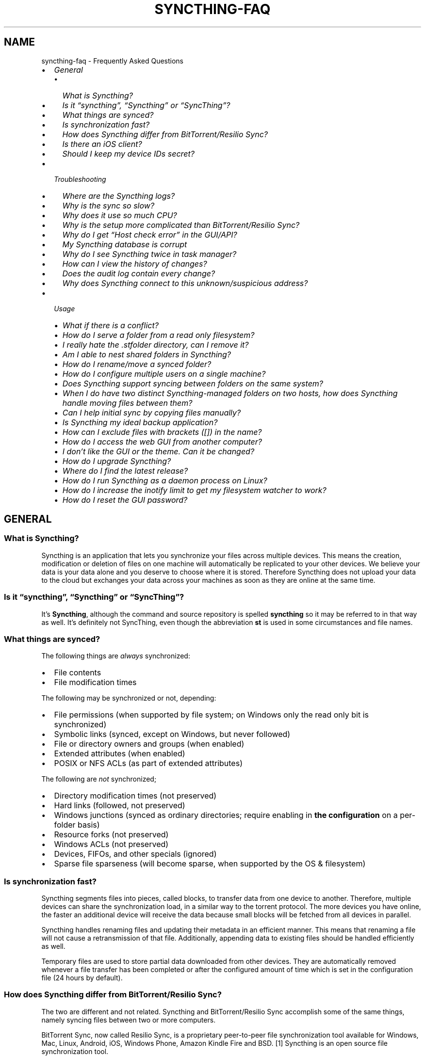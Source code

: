 .\" Man page generated from reStructuredText.
.
.
.nr rst2man-indent-level 0
.
.de1 rstReportMargin
\\$1 \\n[an-margin]
level \\n[rst2man-indent-level]
level margin: \\n[rst2man-indent\\n[rst2man-indent-level]]
-
\\n[rst2man-indent0]
\\n[rst2man-indent1]
\\n[rst2man-indent2]
..
.de1 INDENT
.\" .rstReportMargin pre:
. RS \\$1
. nr rst2man-indent\\n[rst2man-indent-level] \\n[an-margin]
. nr rst2man-indent-level +1
.\" .rstReportMargin post:
..
.de UNINDENT
. RE
.\" indent \\n[an-margin]
.\" old: \\n[rst2man-indent\\n[rst2man-indent-level]]
.nr rst2man-indent-level -1
.\" new: \\n[rst2man-indent\\n[rst2man-indent-level]]
.in \\n[rst2man-indent\\n[rst2man-indent-level]]u
..
.TH "SYNCTHING-FAQ" "7" "Jan 02, 2023" "v1.23.0" "Syncthing"
.SH NAME
syncthing-faq \- Frequently Asked Questions
.INDENT 0.0
.IP \(bu 2
\fI\%General\fP
.INDENT 2.0
.IP \(bu 2
\fI\%What is Syncthing?\fP
.IP \(bu 2
\fI\%Is it “syncthing”, “Syncthing” or “SyncThing”?\fP
.IP \(bu 2
\fI\%What things are synced?\fP
.IP \(bu 2
\fI\%Is synchronization fast?\fP
.IP \(bu 2
\fI\%How does Syncthing differ from BitTorrent/Resilio Sync?\fP
.IP \(bu 2
\fI\%Is there an iOS client?\fP
.IP \(bu 2
\fI\%Should I keep my device IDs secret?\fP
.UNINDENT
.IP \(bu 2
\fI\%Troubleshooting\fP
.INDENT 2.0
.IP \(bu 2
\fI\%Where are the Syncthing logs?\fP
.IP \(bu 2
\fI\%Why is the sync so slow?\fP
.IP \(bu 2
\fI\%Why does it use so much CPU?\fP
.IP \(bu 2
\fI\%Why is the setup more complicated than BitTorrent/Resilio Sync?\fP
.IP \(bu 2
\fI\%Why do I get “Host check error” in the GUI/API?\fP
.IP \(bu 2
\fI\%My Syncthing database is corrupt\fP
.IP \(bu 2
\fI\%Why do I see Syncthing twice in task manager?\fP
.IP \(bu 2
\fI\%How can I view the history of changes?\fP
.IP \(bu 2
\fI\%Does the audit log contain every change?\fP
.IP \(bu 2
\fI\%Why does Syncthing connect to this unknown/suspicious address?\fP
.UNINDENT
.IP \(bu 2
\fI\%Usage\fP
.INDENT 2.0
.IP \(bu 2
\fI\%What if there is a conflict?\fP
.IP \(bu 2
\fI\%How do I serve a folder from a read only filesystem?\fP
.IP \(bu 2
\fI\%I really hate the .stfolder directory, can I remove it?\fP
.IP \(bu 2
\fI\%Am I able to nest shared folders in Syncthing?\fP
.IP \(bu 2
\fI\%How do I rename/move a synced folder?\fP
.IP \(bu 2
\fI\%How do I configure multiple users on a single machine?\fP
.IP \(bu 2
\fI\%Does Syncthing support syncing between folders on the same system?\fP
.IP \(bu 2
\fI\%When I do have two distinct Syncthing\-managed folders on two hosts, how does Syncthing handle moving files between them?\fP
.IP \(bu 2
\fI\%Can I help initial sync by copying files manually?\fP
.IP \(bu 2
\fI\%Is Syncthing my ideal backup application?\fP
.IP \(bu 2
\fI\%How can I exclude files with brackets ([]) in the name?\fP
.IP \(bu 2
\fI\%How do I access the web GUI from another computer?\fP
.IP \(bu 2
\fI\%I don’t like the GUI or the theme. Can it be changed?\fP
.IP \(bu 2
\fI\%How do I upgrade Syncthing?\fP
.IP \(bu 2
\fI\%Where do I find the latest release?\fP
.IP \(bu 2
\fI\%How do I run Syncthing as a daemon process on Linux?\fP
.IP \(bu 2
\fI\%How do I increase the inotify limit to get my filesystem watcher to work?\fP
.IP \(bu 2
\fI\%How do I reset the GUI password?\fP
.UNINDENT
.UNINDENT
.SH GENERAL
.SS What is Syncthing?
.sp
Syncthing is an application that lets you synchronize your files across multiple
devices. This means the creation, modification or deletion of files on one
machine will automatically be replicated to your other devices. We believe your
data is your data alone and you deserve to choose where it is stored. Therefore
Syncthing does not upload your data to the cloud but exchanges your data across
your machines as soon as they are online at the same time.
.SS Is it “syncthing”, “Syncthing” or “SyncThing”?
.sp
It’s \fBSyncthing\fP, although the command and source repository is spelled
\fBsyncthing\fP so it may be referred to in that way as well. It’s definitely not
SyncThing, even though the abbreviation \fBst\fP is used in some
circumstances and file names.
.SS What things are synced?
.sp
The following things are \fIalways\fP synchronized:
.INDENT 0.0
.IP \(bu 2
File contents
.IP \(bu 2
File modification times
.UNINDENT
.sp
The following may be synchronized or not, depending:
.INDENT 0.0
.IP \(bu 2
File permissions (when supported by file system; on Windows only the
read only bit is synchronized)
.IP \(bu 2
Symbolic links (synced, except on Windows, but never followed)
.IP \(bu 2
File or directory owners and groups (when enabled)
.IP \(bu 2
Extended attributes (when enabled)
.IP \(bu 2
POSIX or NFS ACLs (as part of extended attributes)
.UNINDENT
.sp
The following are \fInot\fP synchronized;
.INDENT 0.0
.IP \(bu 2
Directory modification times (not preserved)
.IP \(bu 2
Hard links (followed, not preserved)
.IP \(bu 2
Windows junctions (synced as ordinary directories; require enabling in
\fBthe configuration\fP on a per\-folder
basis)
.IP \(bu 2
Resource forks (not preserved)
.IP \(bu 2
Windows ACLs (not preserved)
.IP \(bu 2
Devices, FIFOs, and other specials (ignored)
.IP \(bu 2
Sparse file sparseness (will become sparse, when supported by the OS & filesystem)
.UNINDENT
.SS Is synchronization fast?
.sp
Syncthing segments files into pieces, called blocks, to transfer data from one
device to another. Therefore, multiple devices can share the synchronization
load, in a similar way to the torrent protocol. The more devices you have online,
the faster an additional device will receive the data
because small blocks will be fetched from all devices in parallel.
.sp
Syncthing handles renaming files and updating their metadata in an efficient
manner. This means that renaming a file will not cause a retransmission of
that file. Additionally, appending data to existing files should be handled
efficiently as well.
.sp
Temporary files are used to store partial data
downloaded from other devices. They are automatically removed whenever a file
transfer has been completed or after the configured amount of time which is set
in the configuration file (24 hours by default).
.SS How does Syncthing differ from BitTorrent/Resilio Sync?
.sp
The two are different and not related. Syncthing and BitTorrent/Resilio Sync accomplish
some of the same things, namely syncing files between two or more computers.
.sp
BitTorrent Sync, now called Resilio Sync, is a proprietary peer\-to\-peer file
synchronization tool available for Windows, Mac, Linux, Android, iOS, Windows
Phone, Amazon Kindle Fire and BSD. [1] Syncthing is an open source file
synchronization tool.
.sp
Syncthing uses an open and documented protocol, and likewise the security
mechanisms in use are well defined and visible in the source code. Resilio
Sync uses an undocumented, closed protocol with unknown security properties.
.IP [1] 5
\fI\%https://en.wikipedia.org/wiki/Resilio_Sync\fP
.SS Is there an iOS client?
.sp
There are no plans by the current Syncthing team to officially support iOS in the foreseeable future.
.sp
iOS has significant restrictions on background processing that make it very hard to
run Syncthing reliably and integrate it into the system.
.sp
However, there is a commercial packaging of Syncthing for iOS that attempts to work within these limitations. [2]
.IP [2] 5
\fI\%https://www.mobiussync.com\fP
.SS Should I keep my device IDs secret?
.sp
No. The IDs are not sensitive. Given a device ID it’s possible to find the IP
address for that device, if global discovery is enabled on it. Knowing the device
ID doesn’t help you actually establish a connection to that device or get a list
of files, etc.
.sp
For a connection to be established, both devices need to know about the other’s
device ID. It’s not possible (in practice) to forge a device ID. (To forge a
device ID you need to create a TLS certificate with that specific SHA\-256 hash.
If you can do that, you can spoof any TLS certificate. The world is your
oyster!)
.sp
\fBSEE ALSO:\fP
.INDENT 0.0
.INDENT 3.5
device\-ids
.UNINDENT
.UNINDENT
.SH TROUBLESHOOTING
.SS Where are the Syncthing logs?
.sp
Syncthing logs to stdout by default. On Windows Syncthing by default also
creates \fBsyncthing.log\fP in Syncthing’s home directory (run \fBsyncthing
\-\-paths\fP to see where that is). The command line option \fB\-\-logfile\fP can be
used to specify a user\-defined logfile.  If you only have access to a running
instance’s GUI, check under the \fIActions\fP \- \fIAbout\fP menu item to see the used
paths.
.sp
If you’re running a process manager like systemd, check there. If you’re
using a GUI wrapper integration, it may keep the logs for you.
.SS Why is the sync so slow?
.sp
When troubleshooting a slow sync, there are a number of things to check.
.sp
First of all, verify that you are not connected via a relay. In the “Remote
Devices” list on the right side of the GUI, double check that you see
“Address: <some address>” and \fInot\fP “Relay: <some address>”.
[image]
.sp
If you are connected via a relay, this is because a direct connection could
not be established. Double check and follow the suggestions in
firewall\-setup to enable direct connections.
.sp
Second, if one of the devices is a very low powered machine (a Raspberry Pi,
or a phone, or a NAS, or similar) you are likely constrained by the CPU on
that device. See the next question for reasons Syncthing likes a faster CPU.
.sp
Third, verify that the network connection is OK. Tools such as iperf or just
an Internet speed test can be used to verify the performance here.
.SS Why does it use so much CPU?
.INDENT 0.0
.IP 1. 3
When new or changed files are detected, or Syncthing starts for the
first time, your files are hashed using SHA\-256.
.IP 2. 3
Data that is sent over the network is compressed (optionally) and
encrypted (always). When receiving data it must be decrypted and then (if
compressed) decompressed.
.IP 3. 3
There is a certain amount of housekeeping that must be done to track the
current and available versions of each file in the index database.
.IP 4. 3
By default Syncthing uses periodic scanning every hour when watching for
changes or every minute if that’s disabled to detect
file changes. This means checking every file’s modification time and
comparing it to the database. This can cause spikes of CPU usage for large
folders.
.UNINDENT
.sp
Hashing, compression and encryption cost CPU time. Also, using the GUI
causes a certain amount of extra CPU usage to calculate the summary data it
presents. Note however that once things are \fIin sync\fP CPU usage should be
negligible.
.sp
To minimize the impact of this, Syncthing attempts to \fBlower the
process priority\fP when starting up.
.sp
To further limit the amount of CPU used when syncing and scanning, set the
environment variable \fBGOMAXPROCS\fP to the maximum number of CPU cores
Syncthing should use at any given moment. For example, \fBGOMAXPROCS=2\fP on a
machine with four cores will limit Syncthing to no more than half the
system’s CPU power.
.SS Why is the setup more complicated than BitTorrent/Resilio Sync?
.sp
Security over convenience. In Syncthing you have to setup both sides to
connect two devices. An attacker can’t do much with a stolen device ID, because
you have to add the device on the other side too. You have better control
where your files are transferred.
.sp
This is an area that we are working to improve in the long term.
.SS Why do I get “Host check error” in the GUI/API?
.sp
Since version 0.14.6 Syncthing does an extra security check when the GUI/API
is bound to localhost \- namely that the browser is talking to localhost.
This protects against most forms of \fI\%DNS rebinding attack\fP <\fBhttps://en.wikipedia.org/wiki/DNS_rebinding\fP> against the GUI.
.sp
To pass this test, ensure that you are accessing the GUI using an URL that
begins with \fBhttp://localhost\fP, \fBhttp://127.0.0.1\fP or \fBhttp://[::1]\fP\&. HTTPS
is fine too, of course.
.sp
If you are using a proxy in front of Syncthing you may need to disable this
check, after ensuring that the proxy provides sufficient authentication to
protect against unauthorized access. Either:
.INDENT 0.0
.IP \(bu 2
Make sure the proxy sets a \fBHost\fP header containing \fBlocalhost\fP, or
.IP \(bu 2
Set \fBgui.insecureSkipHostcheck\fP in the advanced settings, or
.IP \(bu 2
Bind the GUI/API to a non\-localhost listen port.
.UNINDENT
.sp
In all cases, username/password authentication and HTTPS should be used.
.SS My Syncthing database is corrupt
.sp
This is almost always a result of bad RAM, storage device or other hardware.
When the index database is found to be corrupt Syncthing cannot operate and will
note this in the logs and exit. To overcome this delete the database
folder inside Syncthing’s data directory and re\-start
Syncthing. It will then need to perform a full re\-hashing of all shared
folders. You should check your system in case the underlying cause is indeed
faulty hardware which may put the system at risk of further data loss.
.SS Why do I see Syncthing twice in task manager?
.sp
One process manages the other, to capture logs and manage restarts. This
makes it easier to handle upgrades from within Syncthing itself, and also
ensures that we get a nice log file to help us narrow down the cause for
crashes and other bugs.
.SS How can I view the history of changes?
.sp
The web GUI contains a \fBRecent Changes\fP button under the device list which
displays changes since the last (re)start of Syncthing. With the \fB\-\-audit\fP
option you can enable a persistent, detailed log of changes and most
activities, which contains a \fBJSON\fP formatted  sequence of events in the
\fB~/.config/syncthing/audit\-_date_\-_time_.log\fP file.
.SS Does the audit log contain every change?
.sp
The audit log (and the \fBRecent Changes\fP window) sees the changes that your
Syncthing sees. When Syncthing is continuously connected it usually sees every change
happening immediately and thus knows which node initiated the change.
When topology gets complex or when your node reconnects after some time offline,
Syncthing synchronises with its neighbours: It gets the latest synchronised state
from the neighbour, which is the \fIresult\fP of all the changes between the last
known state (before disconnect or network delay) and the current state at the
neighbour, and if there were updates, deletes, creates, conflicts, which were
overlapping we only see the \fIlatest change\fP for a given file or directory (and
the node where that latest change occurred). When we connect to multiple neighbours
Syncthing decides which neighbour has the latest state, or if the states conflict
it initiates the conflict resolution procedure, which in the end results in a consistent
up\-to\-date state with all the neighbours.
.SS Why does Syncthing connect to this unknown/suspicious address?
.sp
If you see outgoing connections to odd and unexpected addresses these are
most likely connections to relay servers\&. Relay servers
are run by volunteers all over the world. They usually listen on ports 443 or
22067, though this is controlled by the user running it. You can compare the
address you are concernced about with \fI\%the current list of active relays\fP <\fBhttps://relays.syncthing.net\fP>\&. Relays do not and can not see the data
transmitted via them.
.SH USAGE
.SS What if there is a conflict?
.sp
\fBSEE ALSO:\fP
.INDENT 0.0
.INDENT 3.5
conflict\-handling
.UNINDENT
.UNINDENT
.SS How do I serve a folder from a read only filesystem?
.sp
Syncthing requires a “folder marker” to indicate that the folder is present
and healthy. By default this is a directory called \fB\&.stfolder\fP that is
created by Syncthing when the folder is added. If this folder can’t be
created (you are serving files from a CD or something) you can instead set
the advanced config \fBMarker Name\fP to the name of some file or folder that
you know will always exist in the folder.
.SS I really hate the \fB\&.stfolder\fP directory, can I remove it?
.sp
See the previous question.
.SS Am I able to nest shared folders in Syncthing?
.sp
Sharing a folder that is within an already shared folder is possible, but it has
its caveats. What you must absolutely avoid are circular shares. This is just
one example, there may be other undesired effects. Nesting shared folders is not
supported, recommended or coded for, but it can be done successfully when you
know what you’re doing \- you have been warned.
.SS How do I rename/move a synced folder?
.sp
Syncthing doesn’t have a direct way to do this, as it’s potentially
dangerous to do so if you’re not careful \- it may result in data loss if
something goes wrong during the move and is synchronized to your other
devices.
.sp
The easy way to rename or move a synced folder on the local system is to
remove the folder in the Syncthing UI, move it on disk, then re\-add it using
the new path.
.sp
It’s important to do this when the folder is already in sync between your
devices, as it is otherwise unpredictable which changes will “win” after the
move. Changes made on other devices may be overwritten, or changes made
locally may be overwritten by those on other devices.
.sp
An alternative way is to shut down Syncthing, move the folder on disk (including
the \fB\&.stfolder\fP marker), edit the path directly in \fBconfig.xml\fP in the
configuration folder (see /users/config) and then start Syncthing again.
.SS How do I configure multiple users on a single machine?
.sp
Each user should run their own Syncthing instance. Be aware that you might need
to configure listening ports such that they do not overlap (see /users/config).
.SS Does Syncthing support syncing between folders on the same system?
.sp
No. Syncthing is not designed to sync locally and the overhead involved in
doing so using Syncthing’s method would be wasteful. There are better
programs to achieve this such as \fI\%rsync\fP <\fBhttps://rsync.samba.org/\fP> or
\fI\%Unison\fP <\fBhttps://www.cis.upenn.edu/~bcpierce/unison\fP>\&.
.SS When I do have two distinct Syncthing\-managed folders on two hosts, how does Syncthing handle moving files between them?
.sp
Syncthing does not specially handle this case, and most files will most likely get
re\-downloaded.
.sp
In detail, the behavior depends on the scan order. If you have folders A and B,
and move files from A to B, if A gets scanned first, it will announce the removal of
the files to others who will then remove the files. As you rescan B, B will
announce the addition of new files, and other peers will have nowhere to get
them from apart from re\-downloading them.
.sp
If B gets rescanned first, B will announce additions first, and remote
peers will then reconstruct the files (not rename, more like copying block by
block) from A, and then as A gets rescanned, it will remove the files from A.
.sp
A workaround would be to copy first from A to B, rescan B, wait for B to
copy the files on the remote side, and then delete from A.
.SS Can I help initial sync by copying files manually?
.sp
If you have a large folder that you want to keep in sync over a not\-so\-fast network, and you have the possibility to move all files to the remote device in a faster manner, here is a procedure to follow:
.INDENT 0.0
.IP \(bu 2
Create the folder on the local device, but don’t share it with the remote device yet.
.IP \(bu 2
Copy the files from the local device to the remote device using regular file copy. If this takes a long time (perhaps requiring travelling there physically), it may be a good idea to make sure that the files on the local device are not updated while you are doing this.
.IP \(bu 2
Create the folder on the remote device, and copy the Folder ID from the folder on the local device, as we want the folders to be considered the same. Then wait until scanning the folder is done.
.IP \(bu 2
Now share the folder with the other device, on both sides. Syncthing will exchange file information, updating the database, but existing files will not be transferred. This may still take a while initially, be patient and wait until it settled.
.UNINDENT
.SS Is Syncthing my ideal backup application?
.sp
No. Syncthing is not a great backup application because all changes to your
files (modifications, deletions, etc.) will be propagated to all your
devices. You can enable versioning, but we encourage you to use other tools
to keep your data safe from your (or our) mistakes.
.SS How can I exclude files with brackets (\fB[]\fP) in the name?
.sp
The patterns in .stignore are glob patterns, where brackets are used to
denote character ranges. That is, the pattern \fBq[abc]x\fP will match the
files \fBqax\fP, \fBqbx\fP and \fBqcx\fP\&.
.sp
To match an actual file \fIcalled\fP \fBq[abc]x\fP the pattern needs to “escape”
the brackets, like so: \fBq\e[abc\e]x\fP\&.
.sp
On Windows, escaping special characters is not supported as the \fB\e\fP
character is used as a path separator.
.SS How do I access the web GUI from another computer?
.sp
The default listening address is 127.0.0.1:8384, so you can only access the
GUI from the same machine. This is for security reasons. To access the web
GUI from another computer, change the \fBGUI listen address\fP through the web
UI from \fB127.0.0.1:8384\fP to
\fB0.0.0.0:8384\fP or change the config.xml:
.INDENT 0.0
.INDENT 3.5
.sp
.nf
.ft C
<gui enabled="true" tls="false">
  <address>127.0.0.1:8384</address>
.ft P
.fi
.UNINDENT
.UNINDENT
.sp
to
.INDENT 0.0
.INDENT 3.5
.sp
.nf
.ft C
<gui enabled="true" tls="false">
  <address>0.0.0.0:8384</address>
.ft P
.fi
.UNINDENT
.UNINDENT
.sp
Then the GUI is accessible from everywhere. You should set a password and
enable HTTPS with this configuration. You can do this from inside the GUI.
.sp
If both your computers are Unix\-like (Linux, Mac, etc.) you can also leave the
GUI settings at default and use an ssh port forward to access it. For
example,
.INDENT 0.0
.INDENT 3.5
.sp
.nf
.ft C
$ ssh \-L 9090:127.0.0.1:8384 user@othercomputer.example.com
.ft P
.fi
.UNINDENT
.UNINDENT
.sp
will log you into othercomputer.example.com, and present the \fIremote\fP
Syncthing GUI on \fI\%http://localhost:9090\fP on your \fIlocal\fP computer.
.sp
If you only want to access the remote gui and don’t want the terminal
session, use this example,
.INDENT 0.0
.INDENT 3.5
.sp
.nf
.ft C
$ ssh \-N \-L 9090:127.0.0.1:8384 user@othercomputer.example.com
.ft P
.fi
.UNINDENT
.UNINDENT
.sp
If only your remote computer is Unix\-like,
you can still access it with ssh from Windows.
.sp
Under Windows 10 or later (64\-bit only) you can use the same ssh command
if you install the \fI\%Windows Subsystem for Linux\fP <\fBhttps://docs.microsoft.com/windows/wsl/install\fP>\&.
.sp
Another Windows way to run ssh is to install \fI\%gow (Gnu On Windows)\fP <\fBhttps://github.com/bmatzelle/gow\fP>\&. The easiest way to install gow is with the \fI\%chocolatey\fP <\fBhttps://chocolatey.org/\fP> package manager.
.SS I don’t like the GUI or the theme. Can it be changed?
.sp
You can change the theme in the settings. Syncthing ships with other themes
than the default.
.sp
If you want a custom theme or a completely different GUI, you can add your
own.
By default, Syncthing will look for a directory \fBgui\fP inside the Syncthing
home folder. To change the directory to look for themes, you need to set the
STGUIASSETS environment variable. To get the concrete directory, run
syncthing with the \fB\-\-paths\fP parameter. It will print all the relevant paths,
including the “GUI override directory”.
.sp
To add e.g. a red theme, you can create the file \fBred/assets/css/theme.css\fP
inside the GUI override directory to override the default CSS styles.
.sp
To create a whole new GUI, you should checkout the files at
\fI\%https://github.com/syncthing/syncthing/tree/main/gui/default\fP
to get an idea how to do that.
.SS How do I upgrade Syncthing?
.sp
If you use a package manager such as Debian’s apt\-get, you should upgrade
using the package manager. If you use the binary packages linked from
Syncthing.net, you can use Syncthing’s built\-in automatic upgrade functionality.
.INDENT 0.0
.IP \(bu 2
If automatic upgrades is enabled (which is the default), Syncthing will
upgrade itself automatically within 24 hours of a new release.
.IP \(bu 2
The upgrade button appears in the web GUI when a new version has been
released. Pressing it will perform an upgrade.
.IP \(bu 2
To force an upgrade from the command line, run \fBsyncthing \-\-upgrade\fP\&.
.UNINDENT
.sp
Note that your system should have CA certificates installed which allows a
secure connection to GitHub (e.g. FreeBSD requires \fBsudo pkg install
ca_root_nss\fP). If \fBcurl\fP or \fBwget\fP works with normal HTTPS sites, then
so should Syncthing.
.SS Where do I find the latest release?
.sp
We release new versions through GitHub. The latest release is always found
\fI\%on the release page\fP <\fBhttps://github.com/syncthing/syncthing/releases/latest\fP>\&. Unfortunately
GitHub does not provide a single URL to automatically download the latest
version. We suggest to use the \fI\%GitHub API\fP <\fBhttps://api.github.com/repos/syncthing/syncthing/releases/latest\fP> and parsing
the JSON response.
.SS How do I run Syncthing as a daemon process on Linux?
.sp
If you’re using systemd, runit, or upstart, we ship \fI\%example configurations\fP <\fBhttps://github.com/syncthing/syncthing/tree/main/etc\fP>\&.
.sp
If however you’re not using one of these tools, you have a couple of options.
If your system has a tool called \fBstart\-stop\-daemon\fP installed (that’s the name
of the command, not the package), look into the local documentation for that, it
will almost certainly cover 100% of what you want to do.  If you don’t have
\fBstart\-stop\-daemon\fP, there are a bunch of other software packages you could use
to do this.  The most well known is called daemontools, and can be found in the
standard package repositories for almost every modern Linux distribution.
Other popular tools with similar functionality include S6 and the aforementioned
runit.
.SS How do I increase the inotify limit to get my filesystem watcher to work?
.sp
You are probably reading this because you encountered the following error with
the filesystem watcher on linux:
.INDENT 0.0
.INDENT 3.5
Failed to start filesystem watcher for folder yourLabel (yourID): failed to
setup inotify handler. Please increase inotify limits, see \fI\%https://docs.syncthing.net/users/faq.html#inotify\-limits\fP
.UNINDENT
.UNINDENT
.sp
Linux typically restricts the amount of watches per user (usually 8192). When
you have more directories you need to adjust that number.
.sp
On many Linux distributions you can run the following to fix it:
.INDENT 0.0
.INDENT 3.5
.sp
.nf
.ft C
echo "fs.inotify.max_user_watches=204800" | sudo tee \-a /etc/sysctl.conf
.ft P
.fi
.UNINDENT
.UNINDENT
.sp
On Arch Linux and potentially others it is preferred to write this line into a
separate file, i.e. you should run:
.INDENT 0.0
.INDENT 3.5
.sp
.nf
.ft C
echo "fs.inotify.max_user_watches=204800" | sudo tee \-a /etc/sysctl.d/90\-override.conf
.ft P
.fi
.UNINDENT
.UNINDENT
.sp
This only takes effect after a reboot. To adjust the limit immediately, run:
.INDENT 0.0
.INDENT 3.5
.sp
.nf
.ft C
echo 204800 | sudo tee /proc/sys/fs/inotify/max_user_watches
.ft P
.fi
.UNINDENT
.UNINDENT
.SS How do I reset the GUI password?
.sp
If you’ve forgotten / lost the GUI password, you can reset it using the
\fB\-\-gui\-password\fP (and possibly \fB\-\-gui\-user\fP) options to the
\fBsyncthing generate\fP subcommand.  This should be done while Syncthing is not
running.
.INDENT 0.0
.IP 1. 3
Stop Syncthing: \fBsyncthing cli operations shutdown\fP
.IP 2. 3
\fBsyncthing generate \-\-gui\-password=myNewPassword \-\-gui\-user=newUserName\fP
.IP 3. 3
Restart Syncthing as usual.
.UNINDENT
.sp
\fIAlternatively, in step 2\fP, you can manually delete the \fB<user>\fP and \fB<password>\fP XML tags from the
\fB<gui>\fP block in file \fBconfig.xml\fP\&.  The location of the file depends on the
OS and is described in the configuration documentation\&.
.sp
For example, the two emphasized lines below would be removed from the file.
.INDENT 0.0
.INDENT 3.5
.sp
.nf
.ft C
<gui enabled="true" tls="false" debugging="false">
   <address>127.0.0.1:8384</address>
   <user>syncguy</user>
   <password>$2a$10$s9wWHOQe...Cq7GPye69</password>
   <apikey>9RCKohqCAyrj5RjpyZdR2wXmQ9PyQFeN</apikey>
   <theme>default</theme>
</gui>
.ft P
.fi
.UNINDENT
.UNINDENT
.SH AUTHOR
The Syncthing Authors
.SH COPYRIGHT
2014-2019, The Syncthing Authors
.\" Generated by docutils manpage writer.
.
